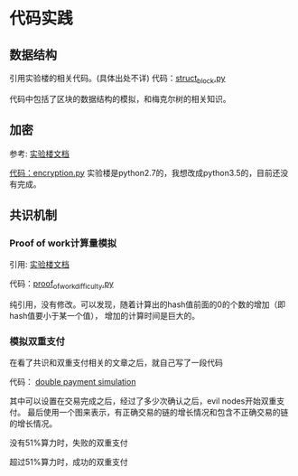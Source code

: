 


* 代码实践

** 数据结构
引用实验楼的相关代码。(具体出处不详)
代码：[[https://github.com/bentan2013/study-blockchain/blob/master/struct_bitcoin.py][struct_block.py]]

代码中包括了区块的数据结构的模拟，和梅克尔树的相关知识。

** 加密
参考: [[https://www.shiyanlou.com/courses/890/labs/3248/document][实验楼文档]]

[[https://github.com/bentan2013/study-blockchain/blob/master/encryption.py][代码：encryption.py]] 
实验楼是python2.7的，我想改成python3.5的，目前还没有完成。

** 共识机制

*** Proof of work计算量模拟
引用: [[https://www.shiyanlou.com/courses/890/labs/3248/document][实验楼文档]]

代码：[[https://github.com/bentan2013/study-blockchain/blob/master/proof_of_work_difficulty.py][proof_of_work_difficulty.py]] 

纯引用，没有修改。可以发现，随着计算出的hash值前面的0的个数的增加（即hash值要小于某一个值），
增加的计算时间是巨大的。

*** 模拟双重支付

在看了共识和双重支付相关的文章之后，就自己写了一段代码

代码： [[https://github.com/bentan2013/study-blockchain/blob/master/double_payment_simulation.py][double payment simulation]]

其中可以设置在交易完成之后，经过了多少次确认之后，evil nodes开始双重支付。
最后使用一个图来表示，有正确交易的链的增长情况和包含不正确交易的链的增长情况。

没有51%算力时，失败的双重支付
[[https://user-images.githubusercontent.com/5510943/41500062-b67970be-71bd-11e8-894a-4e451d2fb5eb.gif]]

超过51%算力时，成功的双重支付

[[https://user-images.githubusercontent.com/5510943/41508131-6362fd90-7272-11e8-8bf1-c29987eda770.gif]]

